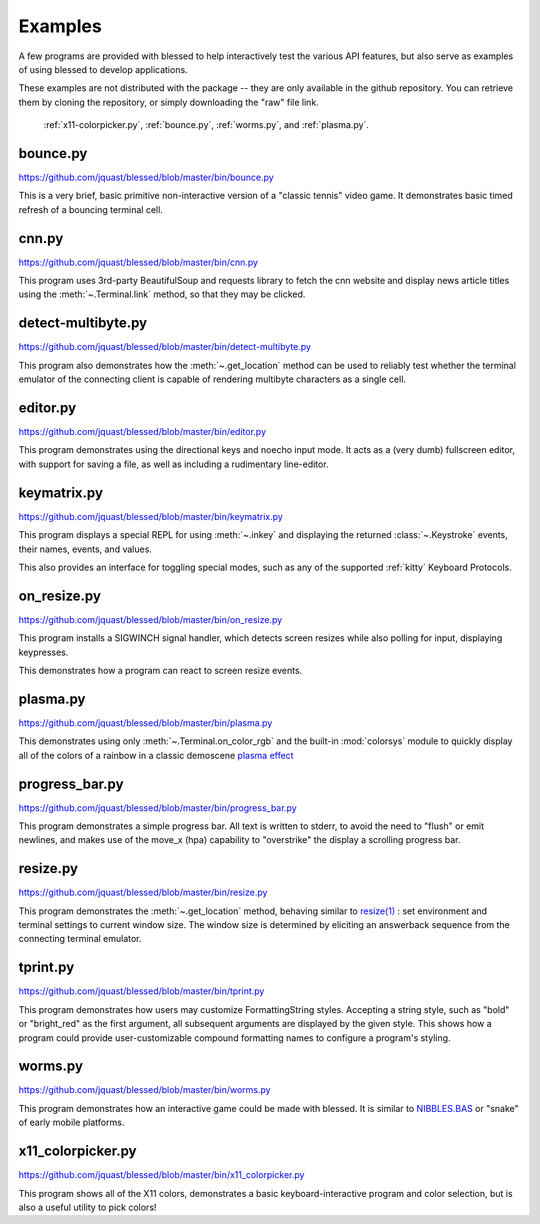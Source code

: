 Examples
========

A few programs are provided with blessed to help interactively test the various API features, but
also serve as examples of using blessed to develop applications.

These examples are not distributed with the package -- they are only available in the github
repository.  You can retrieve them by cloning the repository, or simply downloading the "raw" file
link.

.. note: animations are made using the following CLI example:

   ffmpeg -i blessed_demo_6.mov -pix_fmt rgb8 -r 24 -f gif - \
      | gifsicle --optimize=3 --delay=3 --resize-width 800 > blessed_demo_6.gif

.. figure:: https://dxtz6bzwq9sxx.cloudfront.net/blessed_demo_intro.gif
   :alt: Animations of x11-colorpicker.py, bounce.py, worms.py, and plasma.py

   :ref:`x11-colorpicker.py`, :ref:`bounce.py`, :ref:`worms.py`, and :ref:`plasma.py`.

.. _bounce.py:

bounce.py
---------

https://github.com/jquast/blessed/blob/master/bin/bounce.py

This is a very brief, basic primitive non-interactive version of a "classic tennis" video game. It
demonstrates basic timed refresh of a bouncing terminal cell.

.. _cnn.py:

cnn.py
-------------------
https://github.com/jquast/blessed/blob/master/bin/cnn.py

This program uses 3rd-party BeautifulSoup and requests library to fetch the cnn website and display
news article titles using the :meth:`~.Terminal.link` method, so that they may be clicked.

.. _detect-multibyte.py:

detect-multibyte.py
-------------------
https://github.com/jquast/blessed/blob/master/bin/detect-multibyte.py

This program also demonstrates how the :meth:`~.get_location` method
can be used to reliably test whether the terminal emulator of the connecting
client is capable of rendering multibyte characters as a single cell.

.. _editor.py:

editor.py
---------
https://github.com/jquast/blessed/blob/master/bin/editor.py

This program demonstrates using the directional keys and noecho input
mode. It acts as a (very dumb) fullscreen editor, with support for
saving a file, as well as including a rudimentary line-editor.

.. _keymatrix.py:

keymatrix.py
------------
https://github.com/jquast/blessed/blob/master/bin/keymatrix.py

This program displays a special REPL for using :meth:`~.inkey` and displaying
the returned :class:`~.Keystroke` events, their names, events, and values.

This also provides an interface for toggling special modes, such as any of the
supported :ref:`kitty` Keyboard Protocols.

.. _on_resize.py:

on_resize.py
------------
https://github.com/jquast/blessed/blob/master/bin/on_resize.py

This program installs a SIGWINCH signal handler, which detects
screen resizes while also polling for input, displaying keypresses.

This demonstrates how a program can react to screen resize events.

.. _plasma.py:

plasma.py
---------
https://github.com/jquast/blessed/blob/master/bin/plasma.py

This demonstrates using only :meth:`~.Terminal.on_color_rgb` and the built-in :mod:`colorsys`
module to quickly display all of the colors of a rainbow in a classic demoscene `plasma effect
<https://lodev.org/cgtutor/plasma.html>`_

.. _progress_bar.py:

progress_bar.py
---------------
https://github.com/jquast/blessed/blob/master/bin/progress_bar.py

This program demonstrates a simple progress bar. All text is written
to stderr, to avoid the need to "flush" or emit newlines, and makes
use of the move_x (hpa) capability to "overstrike" the display a
scrolling progress bar.

.. _resize.py:

resize.py
---------
https://github.com/jquast/blessed/blob/master/bin/resize.py

This program demonstrates the :meth:`~.get_location` method,
behaving similar to `resize(1)
<https://github.com/joejulian/xterm/blob/master/resize.c>`_
: set environment and terminal settings to current window size.
The window size is determined by eliciting an answerback
sequence from the connecting terminal emulator.

.. _tprint.py:

tprint.py
---------
https://github.com/jquast/blessed/blob/master/bin/tprint.py

This program demonstrates how users may customize FormattingString
styles.  Accepting a string style, such as "bold" or "bright_red"
as the first argument, all subsequent arguments are displayed by
the given style.  This shows how a program could provide
user-customizable compound formatting names to configure a program's
styling.

.. _worms.py:

worms.py
--------
https://github.com/jquast/blessed/blob/master/bin/worms.py

This program demonstrates how an interactive game could be made
with blessed.  It is similar to `NIBBLES.BAS
<https://github.com/tangentstorm/tangentlabs/blob/master/qbasic/NIBBLES.BAS>`_
or "snake" of early mobile platforms.

.. _x11-colorpicker.py:

x11_colorpicker.py
------------------
https://github.com/jquast/blessed/blob/master/bin/x11_colorpicker.py

This program shows all of the X11 colors, demonstrates a basic keyboard-interactive program and
color selection, but is also a useful utility to pick colors!
